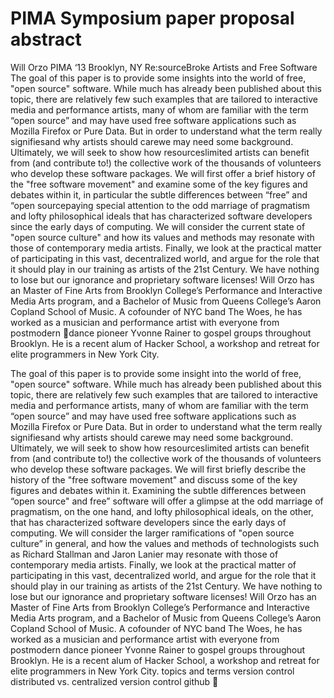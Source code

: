 * PIMA Symposium paper proposal abstract
Will Orzo
PIMA ‘13
Brooklyn, NY
Re:source­­Broke Artists and Free Software
The goal of this paper is to provide some insights into the world of free, "open source"
software. While much has already been published about this topic, there are relatively few
such examples that are tailored to interactive media and performance artists, many of whom
are familiar with the term “open source” and may have used free software applications such
as Mozilla Firefox or Pure Data. But in order to understand what the term really signifies­­and
why artists should care­­we may need some background. Ultimately, we will seek to show
how resources­limited artists can benefit from (and contribute to!) the collective work of the
thousands of volunteers who develop these software packages.
We will first offer a brief history of the "free software movement" and examine some of the key
figures and debates within it, in particular the subtle differences between “free” and “open
sourcepaying special attention to the odd marriage of pragmatism and lofty philosophical
ideals that has characterized software developers since the early days of computing. We will
consider the current state of "open source culture" and how its values and methods may
resonate with those of contemporary media artists. Finally, we look at the practical matter of
participating in this vast, decentralized world, and argue for the role that it should play in our
training as artists of the 21st Century. We have nothing to lose but our ignorance and
proprietary software licenses!
Will Orzo has an Master of Fine Arts from Brooklyn College’s Performance and Interactive Media Arts
program, and a Bachelor of Music from Queens College’s Aaron Copland School of Music. A co­founder of
NYC band The Woes, he has worked as a musician and performance artist with everyone from postmodern
dance pioneer Yvonne Rainer to gospel groups throughout Brooklyn. He is a recent alum of Hacker School,
a workshop and retreat for elite programmers in New York City.

The goal of this paper is to provide some insight into the world of free, "open source"
software. While much has already been published about this topic, there are relatively few
such examples that are tailored to interactive media and performance artists, many of whom
are familiar with the term “open source” and may have used free software applications such
as Mozilla Firefox or Pure Data. But in order to understand what the term really signifies­­and
why artists should care­­we may need some background. Ultimately, we will seek to show
how resources­limited artists can benefit from (and contribute to!) the collective work of the
thousands of volunteers who develop these software packages.
We will first briefly describe the history of the "free software movement" and discuss some of
the key figures and debates within it. Examining the subtle differences between “open source"
and free” software will offer a glimpse at the odd marriage of pragmatism, on the one hand,
and lofty philosophical ideals, on the other, that has characterized software developers since
the early days of computing. We will consider the larger ramifications of "open source culture”
in general, and how the values and methods of technologists such as Richard Stallman and
Jaron Lanier may resonate with those of contemporary media artists. Finally, we look at the
practical matter of participating in this vast, decentralized world, and argue for the role that it
should play in our training as artists of the 21st Century. We have nothing to lose but our
ignorance and proprietary software licenses!
Will Orzo has an Master of Fine Arts from Brooklyn College’s Performance and Interactive
Media Arts program, and a Bachelor of Music from Queens College’s Aaron Copland School
of Music. A co­founder of NYC band The Woes, he has worked as a musician and
performance artist with everyone from postmodern dance pioneer Yvonne Rainer to gospel
groups throughout Brooklyn. He is a recent alum of Hacker School, a workshop and retreat for
elite programmers in New York City.
topics and terms
version control
distributed vs. centralized version control
github

